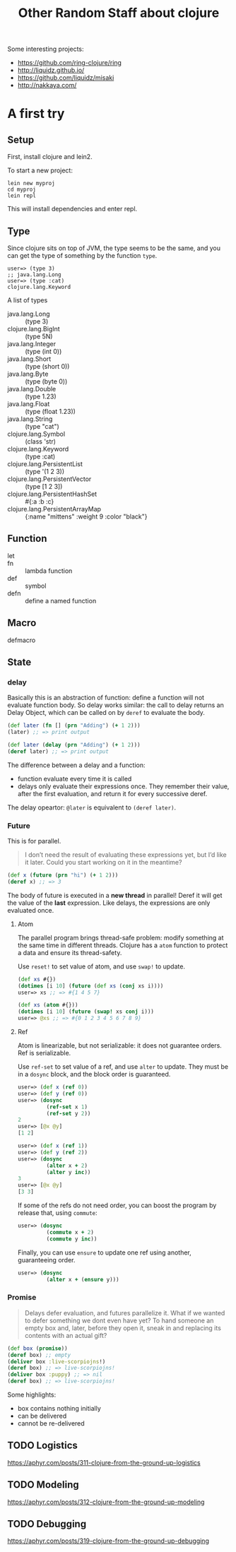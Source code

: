 #+TITLE: Other Random Staff about clojure

Some interesting projects:
- https://github.com/ring-clojure/ring
- http://liquidz.github.io/
- https://github.com/liquidz/misaki
- http://nakkaya.com/


* A first try

** Setup
First, install clojure and lein2.

To start a new project:
#+BEGIN_EXAMPLE
lein new myproj
cd myproj
lein repl
#+END_EXAMPLE


This will install dependencies and enter repl.


** Type
Since clojure sits on top of JVM, the type seems to be the same, and
you can get the type of something by the function =type=.

#+BEGIN_EXAMPLE
user=> (type 3)
;; java.lang.Long
user=> (type :cat)
clojure.lang.Keyword
#+END_EXAMPLE

A list of types
- java.lang.Long :: (type 3)
- clojure.lang.BigInt :: (type 5N)
- java.lang.Integer :: (type (int 0))
- java.lang.Short :: (type (short 0))
- java.lang.Byte :: (type (byte 0))
- java.lang.Double :: (type 1.23)
- java.lang.Float :: (type (float 1.23))
- java.lang.String :: (type "cat")
- clojure.lang.Symbol :: (class 'str)
- clojure.lang.Keyword :: (type :cat)
- clojure.lang.PersistentList :: (type '(1 2 3))
- clojure.lang.PersistentVector :: (type [1 2 3])
- clojure.lang.PersistentHashSet :: #{:a :b :c}
- clojure.lang.PersistentArrayMap :: {:name "mittens" :weight 9 :color "black"}

** Function
- let ::
- fn :: lambda function
- def :: symbol
- defn :: define a named function

** Macro
- defmacro ::

** State
*** delay

Basically this is an abstraction of function: define a function will
not evaluate function body. So delay works similar: the call to delay
returns an Delay Object, which can be called on by =deref= to evaluate
the body.

#+BEGIN_SRC clojure
(def later (fn [] (prn "Adding") (+ 1 2)))
(later) ;; => print output

(def later (delay (prn "Adding") (+ 1 2)))
(deref later) ;; => print output
#+END_SRC

The difference between a delay and a function:
- function evaluate every time it is called
- delays only evaluate their expressions once. They remember their
  value, after the first evaluation, and return it for every
  successive deref.

The delay opeartor: =@later= is equivalent to =(deref later)=.
*** Future
This is for parallel.

#+BEGIN_QUOTE
I don’t need the result of evaluating these expressions yet, but I’d
like it later. Could you start working on it in the meantime?
#+END_QUOTE

#+BEGIN_SRC clojure
(def x (future (prn "hi") (+ 1 2)))
(deref x) ;; => 3
#+END_SRC

The body of future is executed in a *new thread* in parallel! Deref it
will get the value of the *last* expression.  Like delays, the
expressions are only evaluated once.

**** Atom
The parallel program brings thread-safe problem: modify something at
the same time in different threads. Clojure has a =atom= function to
protect a data and ensure its thread-safety.

Use =reset!= to set value of atom, and use =swap!= to update.

#+BEGIN_SRC clojure
(def xs #{})
(dotimes [i 10] (future (def xs (conj xs i))))
user=> xs ;; => #{1 4 5 7}

(def xs (atom #{}))
(dotimes [i 10] (future (swap! xs conj i)))
user=> @xs ;; => #{0 1 2 3 4 5 6 7 8 9}
#+END_SRC

**** Ref
Atom is linearizable, but not serializable: it does not guarantee
orders. Ref is serializable.

Use =ref-set= to set value of a ref, and use =alter= to update. They
must be in a =dosync= block, and the block order is guaranteed.

#+BEGIN_SRC clojure
user=> (def x (ref 0))
user=> (def y (ref 0))
user=> (dosync
         (ref-set x 1)
         (ref-set y 2))
2
user=> [@x @y]
[1 2]

user=> (def x (ref 1))
user=> (def y (ref 2))
user=> (dosync
         (alter x + 2)
         (alter y inc))
3
user=> [@x @y]
[3 3]
#+END_SRC

If some of the refs do not need order, you can boost the program by
release that, using =commute=:

#+BEGIN_SRC clojure
user=> (dosync
         (commute x + 2)
         (commute y inc))
#+END_SRC

Finally, you can use =ensure= to update one ref using another,
guaranteeing order.
#+BEGIN_SRC clojure
user=> (dosync
         (alter x + (ensure y)))
#+END_SRC

*** Promise
#+BEGIN_QUOTE
Delays defer evaluation, and futures parallelize it. What if we wanted
to defer something we dont even have yet? To hand someone an empty box
and, later, before they open it, sneak in and replacing its contents
with an actual gift?
#+END_QUOTE

#+BEGIN_SRC clojure
(def box (promise))
(deref box) ;; empty
(deliver box :live-scorpiojns!)
(deref box) ;; => live-scorpiojns!
(deliver box :puppy) ;; => nil
(deref box) ;; => live-scorpiojns!
#+END_SRC

Some highlights:
- box contains nothing initially
- can be delivered
- cannot be re-delivered


** TODO Logistics
https://aphyr.com/posts/311-clojure-from-the-ground-up-logistics

** TODO Modeling
https://aphyr.com/posts/312-clojure-from-the-ground-up-modeling

** TODO Debugging
https://aphyr.com/posts/319-clojure-from-the-ground-up-debugging
